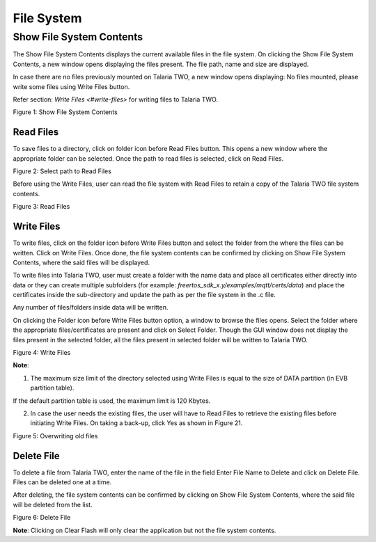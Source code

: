 .. _dl fs:

File System 
------------

Show File System Contents 
~~~~~~~~~~~~~~~~~~~~~~~~~~

The Show File System Contents displays the current available files in
the file system. On clicking the Show File System Contents, a new window
opens displaying the files present. The file path, name and size are
displayed.

In case there are no files previously mounted on Talaria TWO, a new
window opens displaying: No files mounted, please write some files using
Write Files button.

Refer section: `Write Files <#write-files>` for writing files to
Talaria TWO.

|image5|

Figure 1: Show File System Contents


Read Files
^^^^^^^^^^

To save files to a directory, click on folder icon before Read Files
button. This opens a new window where the appropriate folder can be
selected. Once the path to read files is selected, click on Read Files.

|image6|

Figure 2: Select path to Read Files

Before using the Write Files, user can read the file system with Read
Files to retain a copy of the Talaria TWO file system contents.

|image7|

Figure 3: Read Files

Write Files
^^^^^^^^^^^

To write files, click on the folder icon before Write Files button and
select the folder from the where the files can be written. Click on
Write Files. Once done, the file system contents can be confirmed by
clicking on Show File System Contents, where the said files will be
displayed.

To write files into Talaria TWO, user must create a folder with the name
data and place all certificates either directly into data or they can
create multiple subfolders (for example:
*freertos_sdk_x.y/examples/mqtt/certs/data*) and place the certificates
inside the sub-directory and update the path as per the file system in
the .c file.

Any number of files/folders inside data will be written.

On clicking the Folder icon before Write Files button option, a window
to browse the files opens. Select the folder where the appropriate
files/certificates are present and click on Select Folder. Though the
GUI window does not display the files present in the selected folder,
all the files present in selected folder will be written to Talaria TWO.

|image8|

Figure 4: Write Files

**Note**:

1. The maximum size limit of the directory selected using Write Files is
   equal to the size of DATA partition (in EVB partition table).

If the default partition table is used, the maximum limit is 120 Kbytes.

2. In case the user needs the existing files, the user will have to Read
   Files to retrieve the existing files before initiating Write Files.
   On taking a back-up, click Yes as shown in Figure 21.

|image9|

Figure 5: Overwriting old files

Delete File
^^^^^^^^^^^

To delete a file from Talaria TWO, enter the name of the file in the
field Enter File Name to Delete and click on Delete File. Files can be
deleted one at a time.

After deleting, the file system contents can be confirmed by clicking on
Show File System Contents, where the said file will be deleted from the
list.

|image10|

Figure 6: Delete File

**Note**: Clicking on Clear Flash will only clear the application but
not the file system contents.

.. |image5| image:: media/image5.png
   :width: 7.48031in
   :height: 3.72305in
.. |image6| image:: media/image6.png
   :width: 1.03333in
   :height: 0.25347in
.. |image7| image:: media/image7.png
   :width: 0.21319in
   :height: 0.2in
.. |image8| image:: media/image8.png
   :width: 7.48031in
   :height: 3.72907in
.. |image9| image:: media/image9.png
   :width: 7.48031in
   :height: 3.70206in
.. |image10| image:: media/image10.png
   :width: 7.48031in
   :height: 3.71637in
